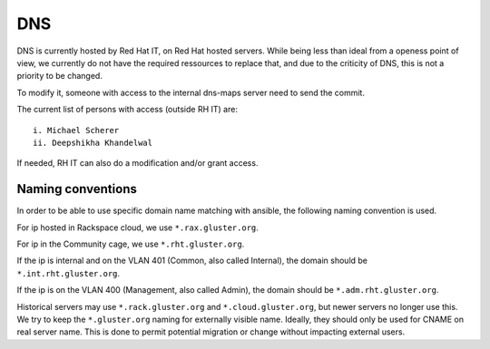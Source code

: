 DNS
===

DNS is currently hosted by Red Hat IT, on Red Hat hosted servers. While being
less than ideal from a openess point of view, we currently do not have the required
ressources to replace that, and due to the criticity of DNS, this is not a priority
to be changed.

To modify it, someone with access to the internal dns-maps server need to send the commit.

The current list of persons with access (outside RH IT) are::

 i. Michael Scherer
 ii. Deepshikha Khandelwal

If needed, RH IT can also do a modification and/or grant access.

Naming conventions
------------------

In order to be able to use specific domain name matching with ansible, the following naming
convention is used.

For ip hosted in Rackspace cloud, we use ``*.rax.gluster.org``.

For ip in the Community cage, we use ``*.rht.gluster.org``.

If the ip is internal and on the VLAN 401 (Common, also called Internal), the domain
should be ``*.int.rht.gluster.org``.

If the ip is on the VLAN 400 (Management, also called Admin), the domain should be
``*.adm.rht.gluster.org``.

Historical servers may use ``*.rack.gluster.org`` and ``*.cloud.gluster.org``, but newer servers
no longer use this. We try to keep the ``*.gluster.org`` naming for externally visible name.
Ideally, they should only be used for CNAME on real server name. This is done to permit potential
migration or change without impacting external users.

